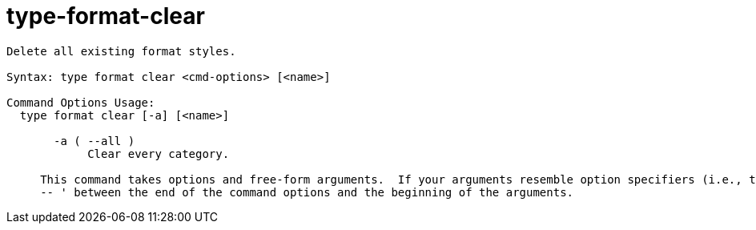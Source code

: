 = type-format-clear

----
Delete all existing format styles.

Syntax: type format clear <cmd-options> [<name>]

Command Options Usage:
  type format clear [-a] [<name>]

       -a ( --all )
            Clear every category.
     
     This command takes options and free-form arguments.  If your arguments resemble option specifiers (i.e., they start with a - or --), you must use '
     -- ' between the end of the command options and the beginning of the arguments.
----